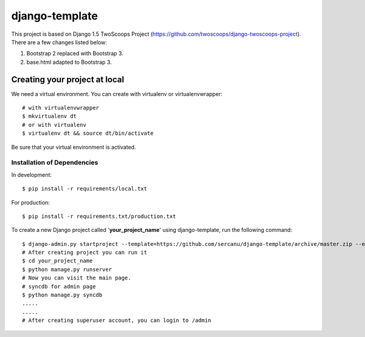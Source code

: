 ========================
django-template
========================

This project is based on Django 1.5 TwoScoops Project (https://github.com/twoscoops/django-twoscoops-project). There are a few changes listed below:

#. Bootstrap 2 replaced with Bootstrap 3.
#. base.html adapted to Bootstrap 3.

Creating your project at local
==============================

We need a virtual environment. You can create with virtualenv or virtualenvwrapper::

    # with virtualenvwrapper
    $ mkvirtualenv dt
    # or with virtualenv
    $ virtualenv dt && source dt/bin/activate

Be sure that your virtual environment is activated.

Installation of Dependencies
----------------------------

In development::

    $ pip install -r requirements/local.txt

For production::

    $ pip install -r requirements.txt/production.txt

To create a new Django project called '**your_project_name**' using
django-template, run the following command::

    $ django-admin.py startproject --template=https://github.com/sercanu/django-template/archive/master.zip --extension=py,rst,html your_project_name
    # After creating project you can run it
    $ cd your_project_name
    $ python manage.py runserver
    # Now you can visit the main page.
    # syncdb for admin page
    $ python manage.py syncdb
    .....
    .....
    # After creating superuser account, you can login to /admin

